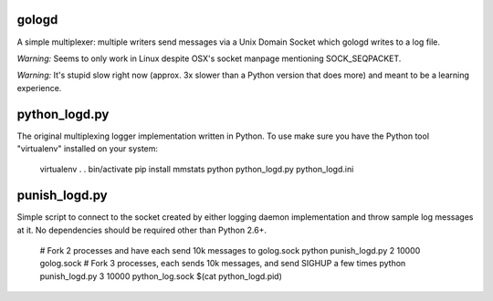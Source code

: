 gologd
======

A simple multiplexer: multiple writers send messages via a Unix Domain Socket
which gologd writes to a log file.

*Warning:* Seems to only work in Linux despite OSX's socket manpage mentioning
SOCK_SEQPACKET.

*Warning:* It's stupid slow right now (approx. 3x slower than a Python version
that does more) and meant to be a learning experience.

python_logd.py
==============

The original multiplexing logger implementation written in Python. To use make
sure you have the Python tool "virtualenv" installed on your system:

    virtualenv .
    . bin/activate
    pip install mmstats
    python python_logd.py python_logd.ini

punish_logd.py
==============

Simple script to connect to the socket created by either logging daemon
implementation and throw sample log messages at it. No dependencies should be
required other than Python 2.6+.

    # Fork 2 processes and have each send 10k messages to golog.sock
    python punish_logd.py 2 10000 golog.sock
    # Fork 3 processes, each sends 10k messages, and send SIGHUP a few times
    python punish_logd.py 3 10000 python_log.sock $(cat python_logd.pid)
